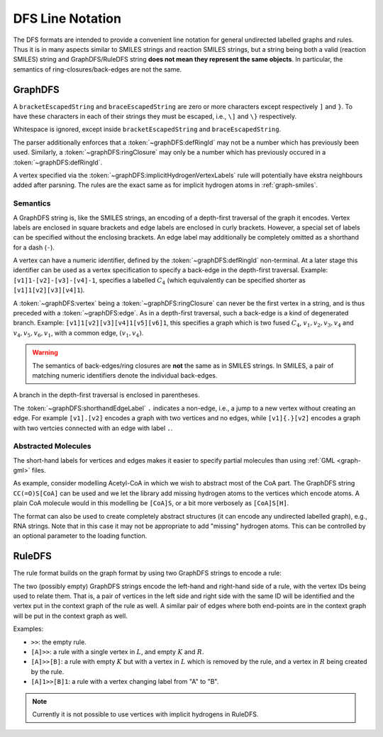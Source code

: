 .. _format-dfs:

DFS Line Notation
#################

The DFS formats are intended to provide a convenient line
notation for general undirected labelled graphs and rules.
Thus it is in many aspects similar to SMILES strings and reaction SMILES
strings, but a string being both a valid (reaction SMILES) string and
GraphDFS/RuleDFS string **does not mean they represent the same objects**.
In particular, the semantics of ring-closures/back-edges are not the same.

.. _format-graphDFS:

GraphDFS
========

.. productionlist:: graphDFS
   graphDFS: `chain`
   chain: `vertex` `evPair`*
   vertex: (`labelVertex` | `ringClosure`) `branch`*
   evPair: `edge` `vertex`
   labelVertex: '[' bracketEscapedString ']' [ `defRingId` ]
              : `implicitHydrogenVertexLabels` [ `defRingId` ]
   implicitHydrogenVertexLabels: 'B' | 'C' | 'N' | 'O' | 'P' | 'S' | 'F' \
   | 'Cl' | 'Br' | 'I'
   defRingId: unsignedInt
   ringClosure: unsignedInt
   edge: '{' braceEscapedString '}'
       : `shorthandEdgeLabel`
   shorthandEdgeLabel: '-' | ':' | '=' | '#' | '.' | ''
   branch: '(' `evPair`+ ')'

A ``bracketEscapedString`` and ``braceEscapedString`` are zero or more
characters except respectively ``]`` and ``}``. To have these characters in
each of their strings they must be escaped, i.e., ``\]`` and ``\}``
respectively.

Whitespace is ignored, except inside ``bracketEscapedString`` and
``braceEscapedString``.

The parser additionally enforces that a :token:`~graphDFS:defRingId` may not be
a number which has previously been used.
Similarly, a :token:`~graphDFS:ringClosure` may only be a number which has
previously occured in a :token:`~graphDFS:defRingId`.

A vertex specified via the :token:`~graphDFS:implicitHydrogenVertexLabels` rule
will potentially have ekstra neighbours added after parsning. The rules are the
exact same as for implicit hydrogen atoms in :ref:`graph-smiles`.

Semantics
---------

A GraphDFS string is, like the SMILES strings, an encoding of a depth-first
traversal of the graph it encodes. Vertex labels are enclosed in square
brackets and edge labels are enclosed in curly brackets. However, a special
set of labels can be specified without the enclosing brackets.
An edge label may additionally be completely omitted as a shorthand for a dash
(``-``).

A vertex can have a numeric identifier, defined by the
:token:`~graphDFS:defRingId` non-terminal.
At a later stage this identifier can be used as a vertex specification to
specify a back-edge in the depth-first traversal.
Example: ``[v1]1-[v2]-[v3]-[v4]-1``, specifies a labelled :math:`C_4`
(which equivalently can be specified shorter as ``[v1]1[v2][v3][v4]1``).

A :token:`~graphDFS:vertex` being a :token:`~graphDFS:ringClosure` can never be
the first vertex in a string, and is thus preceded with a
:token:`~graphDFS:edge`. As in a depth-first traversal, such a back-edge is a
kind of degenerated branch. Example: ``[v1]1[v2][v3][v4]1[v5][v6]1``, this
specifies a graph which is two fused :math:`C_4`,
:math:`v_1, v_2, v_3, v_4` and :math:`v_4, v_5, v_6, v_1`,
with a common edge, :math:`(v_1, v_4)`.

.. warning:: The semantics of back-edges/ring closures are **not** the same as
	in SMILES strings. In SMILES, a pair of matching numeric identifiers denote
	the individual back-edges.

A branch in the depth-first traversal is enclosed in parentheses.

The :token:`~graphDFS:shorthandEdgeLabel` ``.`` indicates a non-edge,
i.e., a jump to a new vertex without creating an edge.
For example ``[v1].[v2]`` encodes a graph with two vertices and no edges,
while ``[v1]{.}[v2]`` encodes a graph with two vertcies connected with an edge
with label ``.``.

Abstracted Molecules
--------------------

The short-hand labels for vertices and edges makes it easier to specify partial
molecules than using :ref:`GML <graph-gml>` files.

As example, consider modelling Acetyl-CoA in which we wish to abstract most of
the CoA part. The GraphDFS string ``CC(=O)S[CoA]`` can be used and we let the
library add missing hydrogen atoms to the vertices which encode atoms. A plain
CoA molecule would in this modelling be ``[CoA]S``, or a bit more verbosely as
``[CoA]S[H]``.

The format can also be used to create completely abstract structures
(it can encode any undirected labelled graph), e.g., RNA strings.
Note that in this case it may not be appropriate to add "missing" hydrogen
atoms. This can be controlled by an optional parameter to the loading function.


.. _format-ruleDFS:

RuleDFS
=======

The rule format builds on the graph format by using two GraphDFS strings to
encode a rule:

.. productionlist:: graphDFS
   ruleDFS: [ `graphDFS` ] '>>' [ `graphDFS` ]

The two (possibly empty) GraphDFS strings encode the left-hand and right-hand
side of a rule, with the vertex IDs being used to relate them.
That is, a pair of vertices in the left side and right side with the same ID
will be identified and the vertex put in the context graph of the rule as well.
A similar pair of edges where both end-points are in the context graph will be
put in the context graph as well.

Examples:

- ``>>``: the empty rule.
- ``[A]>>``: a rule with a single vertex in :math:`L`, and empty :math:`K` and
  :math:`R`.
- ``[A]>>[B]``: a rule with empty :math:`K` but with a vertex in :math:`L`
  which is removed by the rule, and a vertex in :math:`R` being created by the
  rule.
- ``[A]1>>[B]1``: a rule with a vertex changing label from "A" to "B".

.. note:: Currently it is not possible to use vertices with implicit hydrogens
	in RuleDFS.
